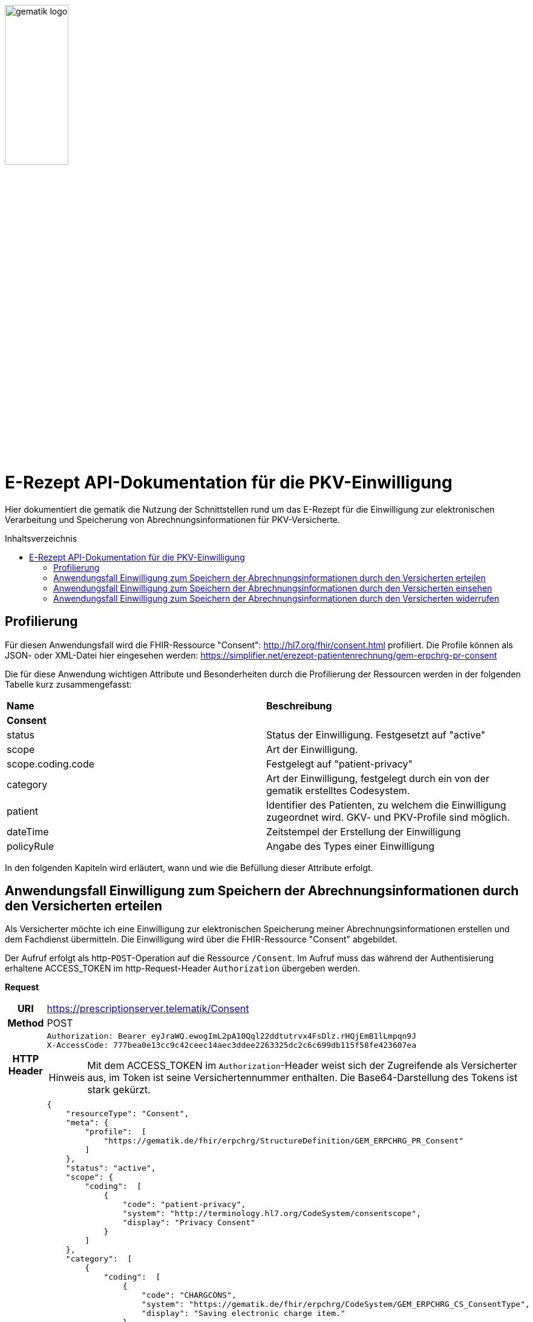// asciidoc settings for DE (German)
// ==================================
:imagesdir: ../images
:caution-caption: Achtung
:important-caption: Wichtig
:note-caption: Hinweis
:tip-caption: Tip
:warning-caption: Warnung
:toc: macro
:toclevels: 3
:toc-title: Inhaltsverzeichnis
image:gematik_logo.png[width=35%]

= E-Rezept API-Dokumentation für die PKV-Einwilligung
Hier dokumentiert die gematik die Nutzung der Schnittstellen rund um das E-Rezept für die Einwilligung zur elektronischen Verarbeitung und Speicherung von Abrechnungsinformationen für PKV-Versicherte.

toc::[]

== Profilierung
Für diesen Anwendungsfall wird die FHIR-Ressource "Consent": http://hl7.org/fhir/consent.html profiliert.
Die Profile können als JSON- oder XML-Datei hier eingesehen werden: https://simplifier.net/erezept-patientenrechnung/gem-erpchrg-pr-consent

Die für diese Anwendung wichtigen Attribute und Besonderheiten durch die Profilierung der Ressourcen werden in der folgenden Tabelle kurz zusammengefasst:
|===
|*Name* |*Beschreibung*
2+s|Consent
|status |Status der Einwilligung. Festgesetzt auf "active"
|scope |Art der Einwilligung.
|scope.coding.code |Festgelegt auf "patient-privacy"
|category |Art der Einwilligung, festgelegt durch ein von der gematik erstelltes Codesystem.
|patient |Identifier des Patienten, zu welchem die Einwilligung zugeordnet wird. GKV- und PKV-Profile sind möglich.
|dateTime |Zeitstempel der Erstellung der Einwilligung
|policyRule |Angabe des Types einer Einwilligung
|===

In den folgenden Kapiteln wird erläutert, wann und wie die Befüllung dieser Attribute erfolgt.

==  Anwendungsfall Einwilligung zum Speichern der Abrechnungsinformationen durch den Versicherten erteilen
Als Versicherter möchte ich eine Einwilligung zur elektronischen Speicherung meiner Abrechnungsinformationen erstellen und dem Fachdienst übermitteln. Die Einwilligung wird über die FHIR-Ressource "Consent" abgebildet.

Der Aufruf erfolgt als http-`POST`-Operation auf die Ressource `/Consent`. Im Aufruf muss das während der Authentisierung erhaltene ACCESS_TOKEN im http-Request-Header `Authorization` übergeben werden.

*Request*
[cols="h,a"]
|===
|URI        |https://prescriptionserver.telematik/Consent
|Method     |POST
|HTTP Header |
----
Authorization: Bearer eyJraWQ.ewogImL2pA10Qql22ddtutrvx4FsDlz.rHQjEmB1lLmpqn9J
X-AccessCode: 777bea0e13cc9c42ceec14aec3ddee2263325dc2c6c699db115f58fe423607ea
----
NOTE: Mit dem ACCESS_TOKEN im `Authorization`-Header weist sich der Zugreifende als Versicherter aus, im Token ist seine Versichertennummer enthalten. Die Base64-Darstellung des Tokens ist stark gekürzt.

|Payload    |
[source,json]
----
{
    "resourceType": "Consent",
    "meta": {
        "profile":  [
            "https://gematik.de/fhir/erpchrg/StructureDefinition/GEM_ERPCHRG_PR_Consent"
        ]
    },
    "status": "active",
    "scope": {
        "coding":  [
            {
                "code": "patient-privacy",
                "system": "http://terminology.hl7.org/CodeSystem/consentscope",
                "display": "Privacy Consent"
            }
        ]
    },
    "category":  [
        {
            "coding":  [
                {
                    "code": "CHARGCONS",
                    "system": "https://gematik.de/fhir/erpchrg/CodeSystem/GEM_ERPCHRG_CS_ConsentType",
                    "display": "Saving electronic charge item."
                }
            ]
        }
    ],
    "patient": {
        "identifier": {
            "type": {
                "coding":  [
                    {
                        "system": "http://fhir.de/CodeSystem/identifier-type-de-basis",
                        "code": "PKV"
                    }
                ]
            },
            "system": "http://fhir.de/sid/pkv/kvid-10",
            "value": "X234567890"
        }
    },
    "dateTime": "2021-06-01T07:13:00+05:00",
    "policyRule": {
        "coding":  [
            {
                "code": "OPTIN",
                "system": "http://terminology.hl7.org/CodeSystem/v3-ActCode"
            }
        ]
    }
}
----
|===


*Response*
[source,json]
----
HTTP/1.1 201 Created
Content-Type: application/fhir+json;charset=utf-8

{
    "resourceType": "Consent",
    "id": "0dcc5d4c-bf24-4c06-b02e-be5bc24587e2",
    "meta": {
        "profile":  [
            "https://gematik.de/fhir/erpchrg/StructureDefinition/GEM_ERPCHRG_PR_Consent"
        ]
    },
    "status": "active",
    "scope": {
        "coding":  [
            {
                "code": "patient-privacy",
                "system": "http://terminology.hl7.org/CodeSystem/consentscope",
                "display": "Privacy Consent"
            }
        ]
    },
    "category":  [
        {
            "coding":  [
                {
                    "code": "CHARGCONS",
                    "system": "https://gematik.de/fhir/erpchrg/CodeSystem/GEM_ERPCHRG_CS_ConsentType",
                    "display": "Saving electronic charge item."
                }
            ]
        }
    ],
    "patient": {
        "identifier": {
            "type": {
                "coding":  [
                    {
                        "system": "http://fhir.de/CodeSystem/identifier-type-de-basis",
                        "code": "PKV"
                    }
                ]
            },
            "system": "http://fhir.de/sid/pkv/kvid-10",
            "value": "X234567890"
        }
    },
    "dateTime": "2021-06-01T07:13:00+05:00",
    "policyRule": {
        "coding":  [
            {
                "code": "OPTIN",
                "system": "http://terminology.hl7.org/CodeSystem/v3-ActCode"
            }
        ]
    }
}
----

[cols="a,a"]
|===
s|Code   s|Type Success
|201  | Created +
[small]#Die Anfrage wurde erfolgreich bearbeitet. Die Response enthält die angefragten Daten.#
s|Code   s|Type Error
|400  | Bad Request  +
[small]#Die Anfrage-Nachricht war fehlerhaft aufgebaut.#
|401  |Unauthorized +
[small]#Die Anfrage kann nicht ohne gültige Authentifizierung durchgeführt werden. Wie die Authentifizierung durchgeführt werden soll, wird im „WWW-Authenticate“-Header-Feld der Antwort übermittelt.#
|403  |Forbidden +
[small]#Die Anfrage wurde mangels Berechtigung des Clients nicht durchgeführt, bspw. weil der authentifizierte Benutzer nicht berechtigt ist.#
|405 |Method Not Allowed +
[small]#Die Anfrage darf nur mit anderen HTTP-Methoden (zum Beispiel GET statt POST) gestellt werden. Gültige Methoden für die betreffende Ressource werden im „Allow“-Header-Feld der Antwort übermittelt.#
|408 |Request Timeout +
[small]#Innerhalb der vom Server erlaubten Zeitspanne wurde keine vollständige Anfrage des Clients empfangen.#
|409 |Conflict +
[small]#Die Anfrage wurde unter falschen Annahmen gestellt, bspw. weil bereits eine Einwilligung mit der Kategorie Consent.category.coding.code = CHARGCONS vorhanden ist.
|429 |Too Many Requests +
[small]#Der Client hat zu viele Anfragen in einem bestimmten Zeitraum gesendet.#
|500  |Server Errors +
[small]#Unerwarteter Serverfehler#
|===


==  Anwendungsfall Einwilligung zum Speichern der Abrechnungsinformationen durch den Versicherten einsehen
Als Versicherter möchte ich meine erteilte Einwilligung zur elektronischen Speicherung meiner Abrechnungsinformationen einsehen.

Der Aufruf erfolgt als http-`GET`-Operation auf die Ressource `/Consent`. Im Aufruf muss das während der Authentisierung erhaltene ACCESS_TOKEN im http-Request-Header `Authorization` übergeben werden, der Fachdienst filtert die Consent-Einträge nach der im ACCESS_TOKEN enthaltenen KVNR des Versicherten.

*Request*
[cols="h,a"]
|===
|URI        |https://prescriptionserver.telematik/Consent
|Method     |GET
|HTTP Header |
----
Authorization: Bearer eyJraWQ.ewogImL2pA10Qql22ddtutrvx4FsDlz.rHQjEmB1lLmpqn9J
X-AccessCode: 777bea0e13cc9c42ceec14aec3ddee2263325dc2c6c699db115f58fe423607ea
----
NOTE: Mit dem ACCESS_TOKEN im `Authorization`-Header weist sich der Zugreifende als Versicherter aus, im Token ist seine Versichertennummer enthalten. Die Base64-Darstellung des Tokens ist stark gekürzt.

|Payload    |
|===


*Response*
[source,json]
----
HTTP/1.1 200 OK
Content-Type: application/fhir+json;charset=utf-8

{
    "resourceType": "Consent",
    "id": "0dcc5d4c-bf24-4c06-b02e-be5bc24587e2",
    "meta": {
        "profile":  [
            "https://gematik.de/fhir/erpchrg/StructureDefinition/GEM_ERPCHRG_PR_Consent"
        ]
    },
    "status": "active",
    "scope": {
        "coding":  [
            {
                "code": "patient-privacy",
                "system": "http://terminology.hl7.org/CodeSystem/consentscope",
                "display": "Privacy Consent"
            }
        ]
    },
    "category":  [
        {
            "coding":  [
                {
                    "code": "CHARGCONS",
                    "system": "https://gematik.de/fhir/erpchrg/CodeSystem/GEM_ERPCHRG_CS_ConsentType",
                    "display": "Saving electronic charge item."
                }
            ]
        }
    ],
    "patient": {
        "identifier": {
            "type": {
                "coding":  [
                    {
                        "system": "http://fhir.de/CodeSystem/identifier-type-de-basis",
                        "code": "PKV"
                    }
                ]
            },
            "system": "http://fhir.de/sid/pkv/kvid-10",
            "value": "X234567890"
        }
    },
    "dateTime": "2021-06-01T07:13:00+05:00",
    "policyRule": {
        "coding":  [
            {
                "code": "OPTIN",
                "system": "http://terminology.hl7.org/CodeSystem/v3-ActCode"
            }
        ]
    }
}
----

[cols="a,a"]
|===
s|Code   s|Type Success
|200  | OK +
[small]#Die Anfrage wurde erfolgreich bearbeitet. Die angeforderte Ressource wird im ResponseBody bereitgestellt.#
s|Code   s|Type Error
|400  | Bad Request  +
[small]#Die Anfrage-Nachricht war fehlerhaft aufgebaut.#
|401  |Unauthorized +
[small]#Die Anfrage kann nicht ohne gültige Authentifizierung durchgeführt werden. Wie die Authentifizierung durchgeführt werden soll, wird im „WWW-Authenticate“-Header-Feld der Antwort übermittelt.#
|403  |Forbidden +
[small]#Die Anfrage wurde mangels Berechtigung des Clients nicht durchgeführt, bspw. weil der authentifizierte Benutzer nicht berechtigt ist.#
|404  |Not found +
[small]#Die adressierte Ressource wurde nicht gefunden, die übergebene ID ist ungültig.#
|405 |Method Not Allowed +
[small]#Die Anfrage darf nur mit anderen HTTP-Methoden (zum Beispiel GET statt POST) gestellt werden. Gültige Methoden für die betreffende Ressource werden im „Allow“-Header-Feld der Antwort übermittelt.#
|429 |Too Many Requests +
[small]#Der Client hat zu viele Anfragen in einem bestimmten Zeitraum gesendet.#
|500  |Server Errors +
[small]#Unerwarteter Serverfehler#
|===


==  Anwendungsfall Einwilligung zum Speichern der Abrechnungsinformationen durch den Versicherten widerrufen
Als Versicherter möchte ich meine erteilte Einwilligung zur elektronischen Speicherung meiner Abrechnungsinformationen widerrufen. Mit dem Widerruf der Einwilligung werden bereits gespeicherte Abrechnungsinformationen gelöscht.

Der Aufruf erfolgt als http-`DELETE`-Operation auf die Ressource `/Consent`. Im Aufruf muss das während der Authentisierung erhaltene ACCESS_TOKEN im http-Request-Header `Authorization` übergeben werden, der Fachdienst filtert die Consent-Einträge nach der im ACCESS_TOKEN enthaltenen KVNR des Versicherten.

*Request*
[cols="h,a"]
|===
|URI        |https://prescriptionserver.telematik/Consent?category=CHARGCONS
|Method     |DELETE
|HTTP Header |
----
Authorization: Bearer eyJraWQ.ewogImL2pA10Qql22ddtutrvx4FsDlz.rHQjEmB1lLmpqn9J
X-AccessCode: 777bea0e13cc9c42ceec14aec3ddee2263325dc2c6c699db115f58fe423607ea
----
NOTE:  Mit dem ACCESS_TOKEN im `Authorization`-Header weist sich der Zugreifende als Versicherter aus, im Token ist seine Versichertennummer enthalten. Die Base64-Darstellung des Tokens ist stark gekürzt.

|Payload    |
|===


*Response*
[source,json]
----
HTTP/1.1 204 No Content
----

[cols="a,a"]
|===
s|Code   s|Type Success
|204  | No Content +
[small]#Die Anfrage wurde erfolgreich bearbeitet. Die Response enthält jedoch keine Daten.#
s|Code   s|Type Error
|400  | Bad Request  +
[small]#Die Anfrage-Nachricht war fehlerhaft aufgebaut.#
|401  |Unauthorized +
[small]#Die Anfrage kann nicht ohne gültige Authentifizierung durchgeführt werden. Wie die Authentifizierung durchgeführt werden soll, wird im „WWW-Authenticate“-Header-Feld der Antwort übermittelt.#
|403  |Forbidden +
[small]#Die Anfrage wurde mangels Berechtigung des Clients nicht durchgeführt, bspw. weil der authentifizierte Benutzer nicht berechtigt ist.#
|404  |Not found +
[small]#Die adressierte Ressource wurde nicht gefunden, die übergebene ID ist ungültig.#
|405 |Method Not Allowed +
[small]#Die Anfrage darf nur mit anderen HTTP-Methoden (zum Beispiel GET statt POST) gestellt werden. Gültige Methoden für die betreffende Ressource werden im „Allow“-Header-Feld der Antwort übermittelt.#
|429 |Too Many Requests +
[small]#Der Client hat zu viele Anfragen in einem bestimmten Zeitraum gesendet.#
|500  |Server Errors +
[small]#Unerwarteter Serverfehler#
|===
